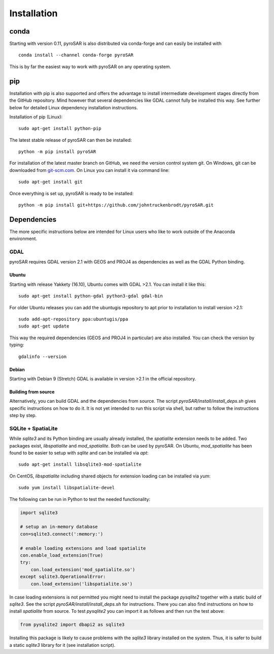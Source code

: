 ############
Installation
############

conda
=====

Starting with version 0.11, pyroSAR is also distributed via conda-forge and can easily be installed with

::

    conda install --channel conda-forge pyroSAR

This is by far the easiest way to work with pyroSAR on any operating system.

pip
===

Installation with pip is also supported and offers the advantage to install intermediate development stages directly
from the GitHub repository. Mind however that several dependencies like GDAL cannot fully be installed this way.
See further below for detailed Linux dependency installation instructions.

Installation of pip (Linux):

::

    sudo apt-get install python-pip

The latest stable release of pyroSAR can then be installed:

::

    python -m pip install pyroSAR

For installation of the latest master branch on GitHub, we need the version control system git. On Windows, git can be
downloaded from `git-scm.com <https://git-scm.com/downloads>`_. On Linux you can install it via command line:

::

    sudo apt-get install git

Once everything is set up, pyroSAR is ready to be installed:

::

    python -m pip install git+https://github.com/johntruckenbrodt/pyroSAR.git

Dependencies
============
The more specific instructions below are intended for Linux users who like to work outside of the Anaconda environment.

GDAL
----
pyroSAR requires GDAL version 2.1 with GEOS and PROJ4 as dependencies as well as the GDAL Python binding.

Ubuntu
++++++
Starting with release Yakkety (16.10), Ubuntu comes with GDAL >2.1.
You can install it like this:

::

    sudo apt-get install python-gdal python3-gdal gdal-bin

For older Ubuntu releases you can add the ubuntugis repository to apt prior to installation to install version >2.1:

::

    sudo add-apt-repository ppa:ubuntugis/ppa
    sudo apt-get update

This way the required dependencies (GEOS and PROJ4 in particular) are also installed.
You can check the version by typing:

::

    gdalinfo --version

Debian
++++++
Starting with Debian 9 (Stretch) GDAL is available in version >2.1 in the official repository.

Building from source
++++++++++++++++++++
Alternatively, you can build GDAL and the dependencies from source. The script `pyroSAR/install/install_deps.sh`
gives specific instructions on how to do it. It is not yet intended to run this script via shell, but rather to
follow the instructions step by step.

SQLite + SpatiaLite
-------------------
While `sqlite3` and its Python binding are usually already installed, the `spatialite` extension needs to be
added. Two packages exist, `libspatialite` and `mod_spatialite`. Both can be used by pyroSAR.
On Ubuntu, `mod_spatialite` has been found to be easier to setup with `sqlite` and can be installed via `apt`:

::

    sudo apt-get install libsqlite3-mod-spatialite

On CentOS, `libspatialite` including shared objects for extension loading can be installed via `yum`:

::

    sudo yum install libspatialite-devel

The following can be run in Python to test the needed functionality:

.. code-block:: python

    import sqlite3

    # setup an in-memory database
    con=sqlite3.connect(':memory:')

    # enable loading extensions and load spatialite
    con.enable_load_extension(True)
    try:
        con.load_extension('mod_spatialite.so')
    except sqlite3.OperationalError:
        con.load_extension('libspatialite.so')

In case loading extensions is not permitted you might need to install the package `pysqlite2`
together with a static build of `sqlite3`. See the script `pyroSAR/install/install_deps.sh` for instructions.
There you can also find instructions on how to install `spatialite` from source.
To test `pysqlite2` you can import it as follows and then run the test above:

.. code-block:: python

    from pysqlite2 import dbapi2 as sqlite3

Installing this package is likely to cause problems with the `sqlite3` library installed on the system.
Thus, it is safer to build a static `sqlite3` library for it (see installation script).
